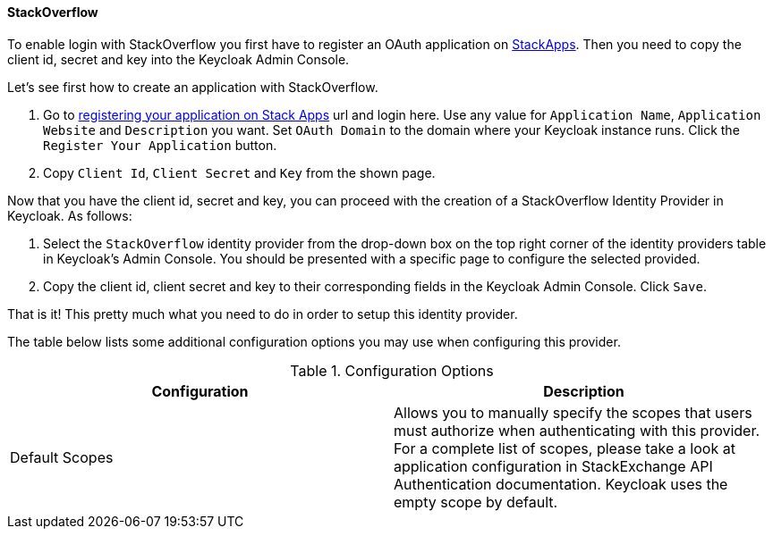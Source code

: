 
==== StackOverflow

To enable login with StackOverflow you first have to register an OAuth application on https://stackapps.com/[StackApps].
Then you need to copy the client id, secret and key into the Keycloak Admin Console.

Let's see first how to create an application with StackOverflow.

. Go to http://stackapps.com/apps/oauth/register[registering your application on Stack Apps] url and login here.
  Use any value for `Application Name`, `Application Website` and `Description` you want.
  Set `OAuth Domain` to the domain where your Keycloak instance runs.
  Click the `Register Your Application` button.
. Copy `Client Id`, `Client Secret` and `Key` from the shown page.

Now that you have the client id, secret and key, you can proceed with the creation of a StackOverflow Identity Provider in Keycloak.
As follows:

. Select the `StackOverflow` identity provider from the drop-down box on the top right corner of the identity providers table in Keycloak's Admin Console.
  You should be presented with a specific page to configure the selected provided.
. Copy the client id, client secret and key to their corresponding fields in the Keycloak Admin Console.
  Click `Save`.

That is it! This pretty much what you need to do in order to setup this identity provider.

The table below lists some additional configuration options you may use when configuring this provider.

.Configuration Options
[cols="1,1", options="header"]
|===
|
                                Configuration

|
                                Description

|
                                Default Scopes

|
                                Allows you to manually specify the scopes that users must authorize when authenticating with this provider.
                                For a complete list of scopes, please take a look at application configuration in StackExchange API Authentication documentation. Keycloak uses the empty scope by default.

|===

